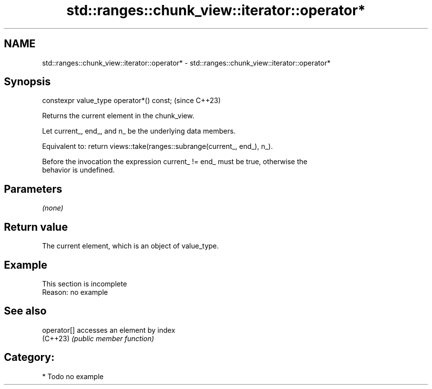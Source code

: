 .TH std::ranges::chunk_view::iterator::operator* 3 "2024.06.10" "http://cppreference.com" "C++ Standard Libary"
.SH NAME
std::ranges::chunk_view::iterator::operator* \- std::ranges::chunk_view::iterator::operator*

.SH Synopsis
   constexpr value_type operator*() const;  (since C++23)

   Returns the current element in the chunk_view.

   Let current_, end_, and n_ be the underlying data members.

   Equivalent to: return views::take(ranges::subrange(current_, end_), n_).

   Before the invocation the expression current_ != end_ must be true, otherwise the
   behavior is undefined.

.SH Parameters

   \fI(none)\fP

.SH Return value

   The current element, which is an object of value_type.

.SH Example

    This section is incomplete
    Reason: no example

.SH See also

   operator[] accesses an element by index
   (C++23)    \fI(public member function)\fP

.SH Category:
     * Todo no example
